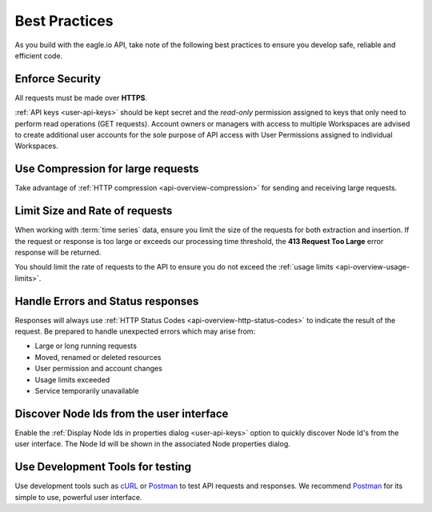 .. _api-best-practices:

Best Practices
==============

As you build with the eagle.io API, take note of the following best practices to ensure you develop safe, reliable and efficient code.

.. only:: not latex

    |

Enforce Security
-----------------
All requests must be made over **HTTPS**.

:ref:`API keys <user-api-keys>` should be kept secret and the *read-only* permission assigned to keys that only need to perform read operations (GET requests).
Account owners or managers with access to multiple Workspaces are advised to create additional user accounts for the sole purpose of API access with User Permissions assigned to individual Workspaces.

.. only:: not latex

    |

Use Compression for large requests
-----------------------------------
Take advantage of :ref:`HTTP compression <api-overview-compression>` for sending and receiving large requests.

.. only:: not latex

    |

Limit Size and Rate of requests
---------------------------------
When working with :term:`time series` data, ensure you limit the size of the requests for both extraction and insertion. If the request or response is too large or exceeds our processing time threshold, the **413 Request Too Large** error response will be returned.

You should limit the rate of requests to the API to ensure you do not exceed the :ref:`usage limits <api-overview-usage-limits>`.

.. only:: not latex

    |

Handle Errors and Status responses
-----------------------------------
Responses will always use :ref:`HTTP Status Codes <api-overview-http-status-codes>` to indicate the result of the request. Be prepared to handle unexpected errors which may arise from:

- Large or long running requests
- Moved, renamed or deleted resources
- User permission and account changes
- Usage limits exceeded
- Service temporarily unavailable

.. only:: not latex

    |

Discover Node Ids from the user interface
-----------------------------------------
Enable the :ref:`Display Node Ids in properties dialog <user-api-keys>` option to quickly discover Node Id's from the user interface.
The Node Id will be shown in the associated Node properties dialog.

.. only:: not latex

    |

Use Development Tools for testing
----------------------------------
Use development tools such as `cURL <http://curl.haxx.se>`_ or `Postman <http://www.getpostman.com>`_ to test API requests and responses. We recommend `Postman <http://www.getpostman.com>`_ for its simple to use, powerful user interface.

.. raw:: latex

    \vspace{-10pt}

.. only:: not latex

    .. image:: api_dev_postman.png
        :scale: 50 %

    | 

.. only:: latex

    | 

    .. image:: api_dev_postman.png
